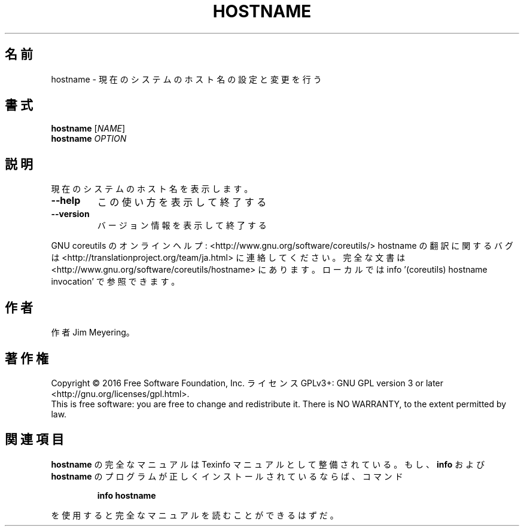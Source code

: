 .\" DO NOT MODIFY THIS FILE!  It was generated by help2man 1.44.1.
.TH HOSTNAME "1" "2016年2月" "GNU coreutils" "ユーザーコマンド"
.SH 名前
hostname \- 現在のシステムのホスト名の設定と変更を行う
.SH 書式
.B hostname
[\fINAME\fR]
.br
.B hostname
\fIOPTION\fR
.SH 説明
.\" Add any additional description here
.PP
現在のシステムのホスト名を表示します。
.TP
\fB\-\-help\fR
この使い方を表示して終了する
.TP
\fB\-\-version\fR
バージョン情報を表示して終了する
.PP
GNU coreutils のオンラインヘルプ: <http://www.gnu.org/software/coreutils/>
hostname の翻訳に関するバグは <http://translationproject.org/team/ja.html> に連絡してください。
完全な文書は <http://www.gnu.org/software/coreutils/hostname> にあります。
ローカルでは info '(coreutils) hostname invocation' で参照できます。
.SH 作者
作者 Jim Meyering。
.SH 著作権
Copyright \(co 2016 Free Software Foundation, Inc.
ライセンス GPLv3+: GNU GPL version 3 or later <http://gnu.org/licenses/gpl.html>.
.br
This is free software: you are free to change and redistribute it.
There is NO WARRANTY, to the extent permitted by law.
.SH 関連項目
.B hostname
の完全なマニュアルは Texinfo マニュアルとして整備されている。もし、
.B info
および
.B hostname
のプログラムが正しくインストールされているならば、コマンド
.IP
.B info hostname
.PP
を使用すると完全なマニュアルを読むことができるはずだ。
